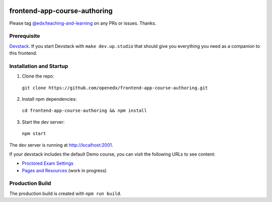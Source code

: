|Build Status| |Codecov| |license|

frontend-app-course-authoring
=============================

Please tag `@edx/teaching-and-learning <https://github.com/orgs/edx/teams/teaching-and-learning>`_ on any PRs or issues.  Thanks.

Prerequisite
------------

`Devstack <https://edx.readthedocs.io/projects/edx-installing-configuring-and-running/en/latest/installation/index.html>`_.  If you start Devstack with ``make dev.up.studio`` that should give you everything you need as a companion to this frontend.

Installation and Startup
------------------------

1. Clone the repo:

  ``git clone https://github.com/openedx/frontend-app-course-authoring.git``

2. Install npm dependencies:

  ``cd frontend-app-course-authoring && npm install``

3. Start the dev server:

  ``npm start``

The dev server is running at `http://localhost:2001 <http://localhost:2001>`_.

If your devstack includes the default Demo course, you can visit the following URLs to see content:

- `Proctored Exam Settings <http://localhost:2001/course/course-v1:edX+DemoX+Demo_Course/proctored-exam-settings>`_
- `Pages and Resources <http://localhost:2001/course/course-v1:edX+DemoX+Demo_Course/pages-and-resources>`_ (work in progress)

Production Build
----------------

The production build is created with ``npm run build``.

.. |Build Status| image:: https://api.travis-ci.com/edx/frontend-app-course-authoring.svg?branch=master
   :target: https://travis-ci.com/edx/frontend-app-course-authoring
.. |Codecov| image:: https://codecov.io/gh/edx/frontend-app-course-authoring/branch/master/graph/badge.svg
   :target: https://codecov.io/gh/edx/frontend-app-course-authoring
.. |license| image:: https://img.shields.io/npm/l/@edx/frontend-app-course-authoring.svg
   :target: @edx/frontend-app-course-authoring
